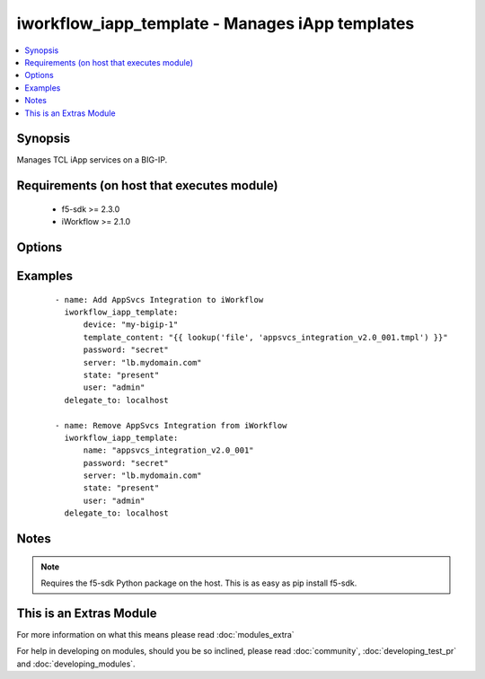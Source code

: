 .. _iworkflow_iapp_template:


iworkflow_iapp_template - Manages iApp templates
++++++++++++++++++++++++++++++++++++++++++++++++

.. versionadded:: 2.4


.. contents::
   :local:
   :depth: 1


Synopsis
--------

Manages TCL iApp services on a BIG-IP.


Requirements (on host that executes module)
-------------------------------------------

  * f5-sdk >= 2.3.0
  * iWorkflow >= 2.1.0


Options
-------

.. raw:: html

    <table border=1 cellpadding=4>
    <tr>
    <th class="head">parameter</th>
    <th class="head">required</th>
    <th class="head">default</th>
    <th class="head">choices</th>
    <th class="head">comments</th>
    </tr>
            <tr>
    <td>device<br/><div style="font-size: small;"></div></td>
    <td>no</td>
    <td>None</td>
        <td><ul></ul></td>
        <td><div>Managed BIG-IP that you want to get template JSON from. This option is only required when <code>state</code> is <code>present</code>.</div></td></tr>
            <tr>
    <td>name<br/><div style="font-size: small;"></div></td>
    <td>no</td>
    <td>None</td>
        <td><ul></ul></td>
        <td><div>The name of the iApp template that you want to create on the device. This is usually included in the template itself. This option is typically used in cases where the template no longer exists on disk (to reference) and the <code>state</code> is <code>absent</code>.</div></td></tr>
            <tr>
    <td>password<br/><div style="font-size: small;"></div></td>
    <td>yes</td>
    <td></td>
        <td><ul></ul></td>
        <td><div>The password for the user account used to connect to the BIG-IP. This option can be omitted if the environment variable <code>F5_PASSWORD</code> is set.</div></td></tr>
            <tr>
    <td>server<br/><div style="font-size: small;"></div></td>
    <td>yes</td>
    <td></td>
        <td><ul></ul></td>
        <td><div>The BIG-IP host. This option can be omitted if the environment variable <code>F5_SERVER</code> is set.</div></td></tr>
            <tr>
    <td>server_port<br/><div style="font-size: small;"> (added in 2.2)</div></td>
    <td>no</td>
    <td>443</td>
        <td><ul></ul></td>
        <td><div>The BIG-IP server port. This option can be omitted if the environment variable <code>F5_SERVER_PORT</code> is set.</div></td></tr>
            <tr>
    <td>state<br/><div style="font-size: small;"></div></td>
    <td>no</td>
    <td>present</td>
        <td><ul><li>present</li><li>absent</li></ul></td>
        <td><div>When <code>present</code>, ensures that the iApp service is created and running. When <code>absent</code>, ensures that the iApp service has been removed.</div></td></tr>
            <tr>
    <td>template_content<br/><div style="font-size: small;"></div></td>
    <td>no</td>
    <td>None</td>
        <td><ul></ul></td>
        <td><div>The contents of a valid iApp template in a tmpl file. This iApp Template should be versioned and tested for compatibility with iWorkflow Tenant Services and a BIG-IP version of 11.5.3.2 or later. This option is only required when creating new template in iWorkflow. When you are deleting iApp templates, you will need to specify either one of <code>name</code> or <code>template_content</code>.</div></td></tr>
            <tr>
    <td>user<br/><div style="font-size: small;"></div></td>
    <td>yes</td>
    <td></td>
        <td><ul></ul></td>
        <td><div>The username to connect to the BIG-IP with. This user must have administrative privileges on the device. This option can be omitted if the environment variable <code>F5_USER</code> is set.</div></td></tr>
            <tr>
    <td>validate_certs<br/><div style="font-size: small;"> (added in 2.0)</div></td>
    <td>no</td>
    <td>True</td>
        <td><ul><li>True</li><li>False</li></ul></td>
        <td><div>If <code>no</code>, SSL certificates will not be validated. This should only be used on personally controlled sites using self-signed certificates. This option can be omitted if the environment variable <code>F5_VALIDATE_CERTS</code> is set.</div></td></tr>
        </table>
    </br>



Examples
--------

 ::

    - name: Add AppSvcs Integration to iWorkflow
      iworkflow_iapp_template:
          device: "my-bigip-1"
          template_content: "{{ lookup('file', 'appsvcs_integration_v2.0_001.tmpl') }}"
          password: "secret"
          server: "lb.mydomain.com"
          state: "present"
          user: "admin"
      delegate_to: localhost
    
    - name: Remove AppSvcs Integration from iWorkflow
      iworkflow_iapp_template:
          name: "appsvcs_integration_v2.0_001"
          password: "secret"
          server: "lb.mydomain.com"
          state: "present"
          user: "admin"
      delegate_to: localhost


Notes
-----

.. note:: Requires the f5-sdk Python package on the host. This is as easy as pip install f5-sdk.


    
This is an Extras Module
------------------------

For more information on what this means please read :doc:`modules_extra`

    
For help in developing on modules, should you be so inclined, please read :doc:`community`, :doc:`developing_test_pr` and :doc:`developing_modules`.

